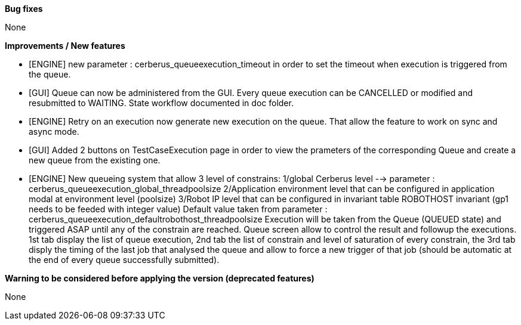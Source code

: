 *Bug fixes*
[square]
None

*Improvements / New features*
[square]
* [ENGINE] new parameter : cerberus_queueexecution_timeout in order to set the timeout when execution is triggered from the queue.
* [GUI] Queue can now be administered from the GUI. Every queue execution can be CANCELLED or modified and resubmitted to WAITING. State workflow documented in doc folder.
* [ENGINE] Retry on an execution now generate new execution on the queue. That allow the feature to work on sync and async mode.
* [GUI] Added 2 buttons on TestCaseExecution page in order to view the prameters of the corresponding Queue and create a new queue from the existing one.
* [ENGINE] New queueing system that allow 3 level of constrains:
    1/global Cerberus level --> parameter : cerberus_queueexecution_global_threadpoolsize
    2/Application environment level that can be configured in application modal at environment level (poolsize)
    3/Robot IP level that can be configured in invariant table ROBOTHOST invariant (gp1 needs to be feeded with integer value) Default value taken from parameter : cerberus_queueexecution_defaultrobothost_threadpoolsize
    Execution will be taken from the Queue (QUEUED state) and triggered ASAP until any of the constrain are reached.
    Queue screen allow to control the result and followup the executions.
    1st tab display the list of queue execution, 2nd tab the list of constrain and level of saturation of every constrain, the 3rd tab disply the timing of the last job that analysed the queue and allow to force a new trigger of that job (should be automatic at the end of every queue successfully submitted).

*Warning to be considered before applying the version (deprecated features)*
[square]
None